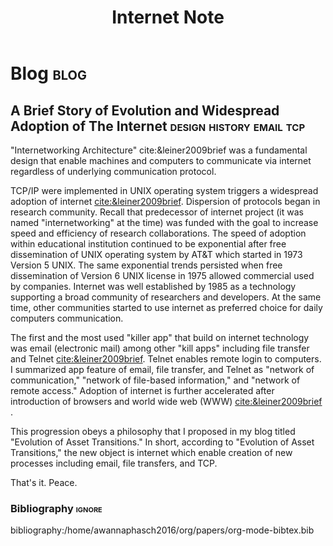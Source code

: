 #+title: Internet Note
#+hugo_base_dir: /home/awannaphasch2016/org/projects/sideprojects/website/my-website/hugo/quickstart
#+filetags: internet

* Blog :blog:
** A Brief Story of Evolution and Widespread Adoption of The Internet :design:history:email:tcp:
:PROPERTIES:
:EXPORT_FILE_NAME: A Brief Story of Evolution and Widespread Adoption of The Internet
:ID:       2c57545b-a85e-4426-bbcc-f0a78e166d21
:END:
"Internetworking Architecture" cite:&leiner2009brief was a fundamental design that enable machines and computers to communicate via internet regardless of underlying communication protocol.

TCP/IP were implemented in UNIX operating system triggers a widespread adoption of internet [[cite:&leiner2009brief]]. Dispersion of protocols began in research community. Recall that predecessor of internet project (it was named "internetworking" at the time) was funded with the goal to increase speed and efficiency of research collaborations. The speed of adoption within educational institution continued to be exponential after free dissemination of UNIX operating system by AT&T which started in 1973 Version 5 UNIX.
The same exponential trends persisted when free dissemination of Version 6 UNIX license in 1975 allowed commercial used by companies. Internet was well established by 1985 as a technology supporting a broad community of researchers and developers. At the same time, other communities started to use internet as preferred choice for daily computers communication.

The first and the most used "killer app" that build on internet technology was email (electronic mail) among other "kill apps" including file transfer and Telnet [[cite:&leiner2009brief]]. Telnet enables remote login to computers. I summarized app feature of email, file transfer, and Telnet as "network of communication," "network of file-based information," and "network of remote access." Adoption of internet is further accelerated after introduction of browsers and world wide web (WWW) [[cite:&leiner2009brief]] .

This progression obeys a philosophy that I proposed in my blog titled "Evolution of Asset Transitions." In short, according to "Evolution of Asset Transitions," the new object is internet which enable creation of new processes including email, file transfers, and TCP.

That's it.
Peace.

*** Bibliography :ignore:
bibliography:/home/awannaphasch2016/org/papers/org-mode-bibtex.bib
